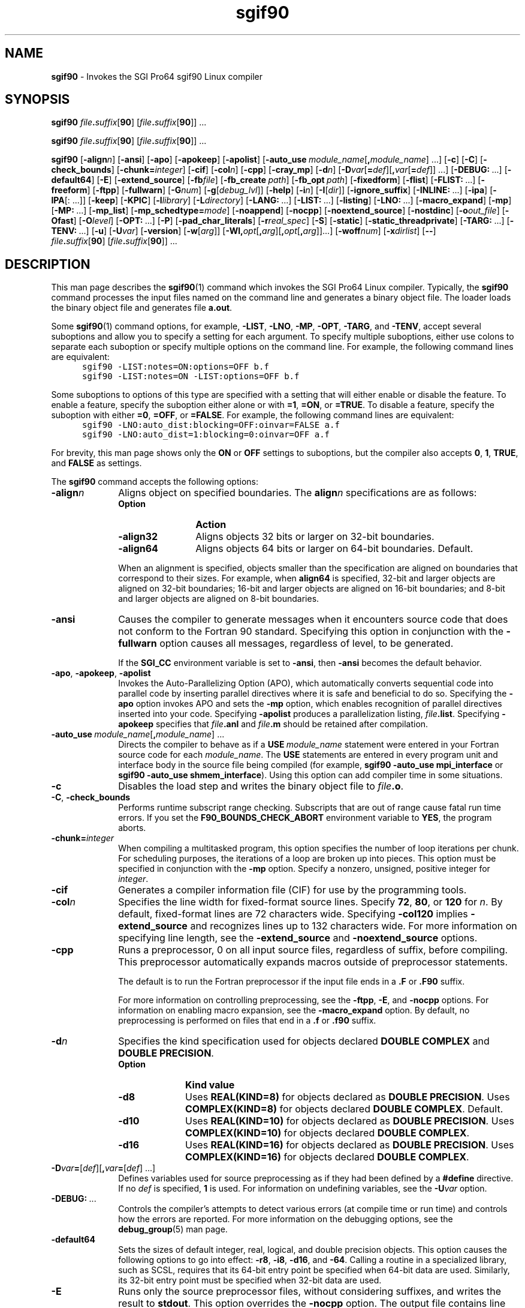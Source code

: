 '\"
'\" Copyright (C) 2000, 2001 Silicon Graphics, Inc.  All Rights Reserved.
'\" This information is free software. For details about the redistribution
'\" and modification rights, see the copyright to the 0.9 SGI Pro64 sgif90
'\" compiler or the SGI Pro64 sgicc compiler which releases on Linux
'\" systems.
'\"
.ad l
.TH sgif90 1
.SH NAME
\fBsgif90\fR \- Invokes the SGI Pro64 sgif90 Linux compiler
.SH SYNOPSIS
\fBsgif90\fR
\%\fIfile\fB.\fIsuffix\fR[\fB90\fR]\ [\fIfile\fB.\fIsuffix\fR[\fB90\fR]]\ \&.\|.\|.
.PP
\fBsgif90\fR
\%\fIfile\fB.\fIsuffix\fR[\fB90\fR]\ [\fIfile\fB.\fIsuffix\fR[\fB90\fR]]\ \&.\|.\|.
.PP
\fBsgif90\fR
\%[\fB-align\fIn\fR]
\%[\fB-ansi\fR]
\%[\fB-apo\fR]
\%[\fB-apokeep\fR]
\%[\fB-apolist\fR]
\%[\fB-auto_use\fI\ module_name\fR[\fB,\fImodule_name\fR]\ \&.\|.\|.]
\%[\fB-c\fR]
\%[\fB-C\fR]
\%[\fB-check_bounds\fR]
\%[\fB-chunk=\fIinteger\fR]
\%[\fB-cif\fR]
\%[\fB-col\fIn\fR]
\%[\fB-cpp\fR]
\%[\fB-cray_mp\fR]
\%[\fB-d\fIn\fR]
\%[\fB-D\fIvar\fR[\fB=\fIdef\fR][\fB,\fIvar\fR[\fB=\fIdef\fR]]\ \&.\|.\|.]
\%[\fB-DEBUG:\fR\ \&.\|.\|.]
\%[\fB-default64\fR]
\%[\fB-E\fR]
\%[\fB-extend_source\fR]
\%[\fB-fb\fIfile\fR]
\%[\fB-fb_create\fI\ path\fR]
\%[\fB-fb_opt\fI\ path\fR]
\%[\fB-fixedform\fR]
\%[\fB-flist\fR]
\%[\fB-FLIST:\fR\ \&.\|.\|.]
\%[\fB-freeform\fR]
\%[\fB-ftpp\fR]
\%[\fB-fullwarn\fR]
\%[\fB-G\fInum\fR]
\%[\fB-g\fR[\fIdebug_lvl\fR]]
\%[\fB-help\fR]
\%[\fB-i\fIn\fR]
\%[\fB-I\fR[\fIdir\fR]]
\%[\fB-ignore_suffix\fR]
\%[\fB-INLINE:\fR\ \&.\|.\|.]
\%[\fB-ipa\fR]
\%[\fB-IPA\fR[:\fR\ \&.\|.\|.]]
\%[\fB-keep\fR]
\%[\fB-KPIC\fR]
\%[\fB-l\fIlibrary\fR]
\%[\fB-L\fIdirectory\fR]
\%[\fB-LANG:\fR\ \&.\|.\|.]
\%[\fB-LIST:\fR\ \&.\|.\|.]
\%[\fB-listing\fR]
\%[\fB-LNO:\fR\ \&.\|.\|.]
\%[\fB-macro_expand\fR]
\%[\fB-mp\fR]
\%[\fB-MP:\fR\ \&.\|.\|.]
\%[\fB-mp_list\fR]
\%[\fB-mp_schedtype=\fImode\fR]
\%[\fB-noappend\fR]
\%[\fB-nocpp\fR]
\%[\fB-noextend_source\fR]
\%[\fB-nostdinc\fR]
\%[\fB-o\fIout_file\fR]
\%[\fB-Ofast\fR]
\%[\fB-O\fIlevel\fR]
\%[\fB-OPT:\fR\ \&.\|.\|.]
\%[\fB-P\fR]
\%[\fB-pad_char_literals\fR]
\%[\fB-r\fIreal_spec\fR]
\%[\fB-S\fR]
\%[\fB-static\fR]
\%[\fB-static_threadprivate\fR]
\%[\fB-TARG:\fR\ \&.\|.\|.]
\%[\fB-TENV:\fR\ \&.\|.\|.]
\%[\fB-u\fR]
\%[\fB-U\fIvar\fR]
\%[\fB-version\fR]
\%[\fB-w\fR[\fIarg\fR]]
\%[\fB-Wl,\fIopt\fR[\fB,\fIarg\fR][\fB,\fIopt\fR[\fB,\fIarg\fR]]\&.\|.\|.]
\%[\fB-woff\fInum\fR]
\%[\fB-x\fIdirlist\fR]
\%[\fB--\fR]
\%\fIfile\fB.\fIsuffix\fR[\fB90\fR]\ [\fIfile\fB.\fIsuffix\fR[\fB90\fR]]\ \&.\|.\|.
'\"
.SH DESCRIPTION
This man page describes the \fBsgif90\fR(1) command which
invokes the SGI Pro64 Linux compiler.  Typically, the
\fBsgif90\fR command processes the input files named on the command line
and generates a binary object file.  The loader loads the binary
object file and generates file \fBa.out\fR.
.PP
Some \fBsgif90\fR(1) command options, for example, \%\fB-LIST\fR,
\%\fB-LNO\fR, \%\fB-MP\fR, \%\fB-OPT\fR, \%\fB-TARG\fR, and
\%\fB-TENV\fR, accept several suboptions and allow you to
specify a setting for each argument.  To specify multiple suboptions,
either use colons to separate each suboption or specify multiple
options on the command line.  For example, the following command lines
are equivalent:
.nf
.in +5n
\fC
sgif90 -LIST:notes=ON:options=OFF b.f
sgif90 -LIST:notes=ON -LIST:options=OFF b.f
\fR
.in
.fi
.PP
Some suboptions to options of this type are specified with a setting
that will either enable or disable the feature.  To enable a feature,
specify the suboption either alone or with \fB=1\fR, \fB=ON\fR,
or \fB=TRUE\fR.  To
disable a feature, specify the suboption with
either \fB=0\fR, \fB=OFF\fR, or \fB=FALSE\fR.  For
example, the following command lines are equivalent:
.nf
.in +5n
\fC
sgif90 -LNO:auto_dist:blocking=OFF:oinvar=FALSE a.f
sgif90 -LNO:auto_dist=1:blocking=0:oinvar=OFF a.f
\fR
.in
.fi
.PP
For brevity, this man page shows only the \fBON\fR or \fBOFF\fR
settings to suboptions, but
the compiler also accepts \fB0\fR, \fB1\fR, \fBTRUE\fR,
and \fBFALSE\fR as
settings.
.PP
The \fBsgif90\fR command accepts the following options:
'\"
'\" align
'\"
.TP 10
\%\fB-align\fIn\fR
Aligns object on specified boundaries.
The \fBalign\fIn\fR specifications are as follows:
.RS 10
.TP 12
\fBOption\fR
\fBAction\fR
.TP
\%\fB-align32\fR
Aligns objects 32 bits or larger on \%32-bit boundaries.
.TP
\%\fB-align64\fR
Aligns objects 64 bits or larger on \%64-bit boundaries.
Default.
.RE
.PP
.RS 10
When an alignment is specified, objects smaller than the specification
are aligned on boundaries that correspond to their sizes.  For example,
when \fBalign64\fR is specified, \%32-bit and larger objects are
aligned on \%32-bit boundaries; \%16-bit and larger objects are
aligned on \%16-bit boundaries; and \%8-bit and larger objects are
aligned on \%8-bit boundaries.
.RE
'\"
'\" ansi
'\"
.TP 10
\%\fB-ansi\fR
Causes the compiler to generate messages when it encounters source code
that does not conform to the Fortran 90 standard.
Specifying this option in conjunction with the \%\fB-fullwarn\fR
option causes
all messages, regardless of level, to be generated.
.IP
If the \fBSGI_CC\fR environment variable is set to \fB-ansi\fR, then
\fB-ansi\fR becomes the default behavior.
'\"
'\" apo, apokeep, apolist
'\"
.TP
\%\fB-apo\fR, \%\fB-apokeep\fR, \%\fB-apolist\fR
Invokes the \%Auto-Parallelizing Option (APO), which automatically
converts sequential code into parallel code by inserting parallel
directives where it is safe and beneficial to do so.
Specifying the
\%\fB-apo\fR option invokes APO and sets the \%\fB-mp\fR
option, which enables recognition of parallel directives
inserted into your code.
Specifying \%\fB-apolist\fR produces a parallelization listing,
\fIfile\fB.list\fR.
Specifying \%\fB-apokeep\fR specifies that \fIfile\fB.anl\fR and
\fIfile\fB.m\fR should be retained after compilation.
'\"
'\" auto_use
'\"
.TP
\%\fB-auto_use\fI\ module_name\fR[\fB,\fImodule_name\fR]\ \&.\|.\|.
Directs the compiler to behave as if a
\fBUSE\ \fImodule_name\fR
statement were entered in your Fortran source code for each
\fImodule_name\fR.
The \fBUSE\fR statements are entered in
every program unit and interface body in the
source file being compiled (for example, 
\fBsgif90 -auto_use mpi_interface\fR or
\fBsgif90 -auto_use shmem_interface\fR).
Using this option can add compiler time in some situations.
'\"
'\" c
'\"
.TP
\%\fB-c\fR
Disables the load step and writes the binary object file to
\fIfile\fB.o\fR.
'\"
'\" check_bounds
'\"
.TP
\%\fB-C\fR, \%\fB-check_bounds\fR
Performs runtime subscript range checking.
Subscripts that are out of range cause fatal run time errors.
If you set the \fBF90_BOUNDS_CHECK_ABORT\fR
environment variable to \fBYES\fR, the program aborts.
'\"
'\" chunk
'\"
.TP
\%\fB-chunk=\fIinteger\fR
When compiling a multitasked program, this option
specifies the number of loop iterations per chunk.
For scheduling purposes, the iterations
of a loop are broken up into pieces.
This option must be specified in conjunction with the \%\fB-mp\fR
option.
Specify a nonzero, unsigned, positive integer for \fIinteger\fR.
'\"
'\" cif
'\"
.TP
\%\fB-cif\fR
Generates a compiler information file (CIF) for use by the
programming tools.
'\"
'\" col
'\"
.TP
\%\fB-col\fIn\fR
Specifies the line width for \%fixed-format
source lines.
Specify \fB72\fR, \fB80\fR, or \fB120\fR for \fIn\fR.
By default, \%fixed-format lines are 72 characters wide.
Specifying \%\fB-col120\fR implies \%\fB-extend_source\fR
and recognizes lines up to 132 characters wide.
For more information on specifying line length, see
the \%\fB-extend_source\fR and \%\fB-noextend_source\fR
options.
'\"
'\" cpp
'\"
.TP
\%\fB-cpp\fR
Runs a preprocessor, \Bcpp\fR(1),
on all input source files, regardless of
suffix, before compiling.
This preprocessor automatically
expands macros outside of preprocessor statements.
.IP
The default is to run the Fortran preprocessor if the
input file ends
in a \&\fB.F\fR or \&\fB.F90\fR suffix.
.IP
For more information on controlling preprocessing,
see the \%\fB-ftpp\fR, \%\fB-E\fR, and \%\fB-nocpp\fR options.
For information on enabling macro expansion, see
the \%\fB-macro_expand\fR option.  By default, no preprocessing is
performed on files that end in a \&\fB.f\fR or \&\fB.f90\fR
suffix.
'\"
'\" d
'\"
.TP
\%\fB-d\fIn\fR
Specifies the kind specification used for objects
declared \fBDOUBLE\ COMPLEX\fR
and \fBDOUBLE\ PRECISION\fR.
.RS 10
.TP 10
\fBOption\fR
\fBKind value\fR
.TP
\%\fB-d8\fR
Uses \fBREAL(KIND=8)\fR for objects declared
as \fBDOUBLE PRECISION\fR.  Uses \fBCOMPLEX(KIND=8)\fR for
objects declared \fBDOUBLE\ COMPLEX\fR.  Default.
.TP
\%\fB-d10\fR
Uses \fBREAL(KIND=10)\fR for objects declared
as \fBDOUBLE\ PRECISION\fR.  Uses \fBCOMPLEX(KIND=10)\fR for
objects declared \fBDOUBLE\ COMPLEX\fR.
.TP
\%\fB-d16\fR
Uses \fBREAL(KIND=16)\fR for objects declared
as \fBDOUBLE\ PRECISION\fR.  Uses \fBCOMPLEX(KIND=16)\fR for
objects declared \fBDOUBLE\ COMPLEX\fR.
.RE
'\"
'\" D
'\"
.TP 10
\%\fB-D\fIvar\fB=\fR[\fIdef\fR][\fB,\fIvar\fB=\fR[\fIdef\fR]\ \&.\|.\|.]
Defines variables used for source preprocessing as if they had been
defined by a \fB#define\fR directive.
If no \fIdef\fR is specified,
\fB1\fR is used.
For information on undefining variables, see the \%\fB-U\fIvar\fR
option.
'\"
'\" DEBUG
'\"
.TP 10
\%\fB-DEBUG:\fR\ \&.\|.\|.
Controls the compiler's attempts to detect various errors (at
compile time or run time) and controls how the errors are
reported.  For more information on the debugging options, see
the \fBdebug_group\fR(5) man page.
'\"
'\" default64
'\"
.TP 10
\%\fB-default64\fR
Sets the sizes of default integer, real, logical, and double precision
objects.
This option causes the following options to
go into effect:
\%\fB-r8\fR, \%\fB-i8\fR, \%\fB-d16\fR, and \%\fB-64\fR.
Calling a routine in a specialized library, 
such as SCSL, requires that
its 64-bit entry point be specified when 
64-bit data are used. Similarly,
its 32-bit entry point must be specified when 32-bit 
data are used.
'\"
'\" E
'\"
.TP 10
\%\fB-E\fR
Runs only the source preprocessor files, without considering
suffixes, and writes the result to \fBstdout\fR.
This option overrides the \%\fB-nocpp\fR option.
The output file contains line directives.
To generate an output file without line directives,
see the \%\fB-P\fR option.
For more information on controlling source preprocessing,
see the \%\fB-cpp\fR, \%\fB-ftpp\fR, \%\fB-macro_expand\fR,
and \%\fB-nocpp\fR options.
'\" 
'\" extend_source
'\"
.TP
\%\fB-extend_source\fR
Specifies a \%132-character line length for \%fixed-format source lines.
By default, \%fixed-format lines are 72 characters wide.
For more information on controlling line length, see
the \%\fB-col\fIn\fR option.
'\"
'\" fb
'\"
.TP
\%\fB-fb\fIfile\fR
Specifies the feedback file to be used.
'\"
'\" fb_create
'\"
.TP
\%\fB-fb_create\fI\ path\fR
Generates an instrumented executable program.
Such an
executable is suitable for producing one or more \%\fB.instr\fR files
for subsequent feedback compilation.
When the \%\fB-c\fR option is used to
produce an object file that is eventually linked to form an
instrumented executable, the \%\fB-fb_create\fR option should also be
specified.  The executable is instrumented with special
instructions that generate information that the compiler can
use to better optimize your program.  When this instrumented
executable is run (usually with a representative training
inputset) that information is stored in a file called \fBa.out.instr.\fIpid\fR in
the directory that you specified by \fIpath\fR.  The path should
be a complete path that also includes the name of the executable.
.IP
For example, \fB/tmp/fbdir/a.out\fR produces a file called
\fB/tmp/fbdir/a.out.instr.\fIpid\fR, where \fIpid\fR is the process id
of the invocation of your intrumented program run with a
training input.
'\"
'\" fb_opt
'\"
.TP
\%\fB-fb_opt\fI\ path\fR
Specifies the directory that contains the instrumentation output
generated by compiling with \%\fB-fb_create\fR and then running your
program with a training inputset.
Directs the compiler to
use this information to better optimize the program.  When the
\%\fB-c\fR option is used to produce an object file that is eventually
linked to form an instrumented executable, the \%\fB-fb_opt\fR option
should also be specified.
'\"
'\" fixedform
'\"
.TP
\%\fB-fixedform\fR
Treats all input source files, regardless of suffix,
as if they were written in fixed source
form.
By default, only input files suffixed
with \&\fB.f\fR or \&\fB.F\fR
are assumed to be written in fixed source form.
'\"
'\" flist
'\"
.TP
\%\fB-flist\fR
Invokes all Fortran listing control options.  The effect
is the same as if all \%\fB-FLIST\fR options are enabled.
'\"
'\" FLIST
'\"
.TP
\%\fB-FLIST:\fR\ \&.\|.\|.
Invokes the Fortran listing control group, which controls
production of the
compiler's internal program representation back into Fortran
code, after IPA
inlining and \%loop-nest transformations.
This is used primarily
as a
diagnostic tool, and the generated Fortran code may not always
compile.
The arguments to the \%\fB-FLIST\fR option are as follows:
.RS 10
.TP 15
\fBArgument\fR
\fBAction\fR
.TP
\fB=\fIsetting\fR
Enables or disables the listing.
\fIsetting\fR can be either \fBON\fR or \fBOFF\fR.
The default is \fBOFF\fR.
.sp
This option is enabled when any other \%\fB-FLIST\fR options are
enabled, but it can also be used to enable a listing when no
other options are enabled.
.TP
\fBansi_format=\fIsetting\fR
Sets ANSI format.
\fIsetting\fR can be either \fBON\fR or \fBOFF\fR.
When set to \fBON\fR,
the compiler uses a space (instead of tab) for indentation and a
maximum of 72
characters per line.
The default is \fBOFF\fR.
.TP
\fBemit_pfetch=\fIsetting\fR
Writes prefetch information, as comments, in the transformed
source file.
\fIsetting\fR can be either \fBON\fR or \fBOFF\fR.
The default is \fBOFF\fR.
.IP
In the listing, \fBPREFETCH\fR identifies a prefetch and includes the
variable
reference (with an offset in bytes), an indication of
read/write, a stride
for each dimension, and a number in the range from 1 (low) to 3
(high),
which reflects the confidence in the prefetch analysis.
prefetch identifies
the reference(s) being prefetched by the \fBPREFETCH\fR descriptor.
The comments
occur after a read/write to a variable and note the identifier
of the
PREFETCH-spec for each level of the cache.
.TP
\fBemit_omp=\fIsetting\fR
Controls whether or not code written to listings and
intermediate files is
written using OpenMP Fortran API directives.
setting can be either \fBON\fR or \fBOFF\fR.
The default is \fBON\fR.
.sp
When \fBON\fR is in effect, which is the default,
all generated files are written
using OpenMP directives.
When \fBOFF\fR is in effect, all generated files are
written using the outmoded MIPS multiprocessing directives.
.TP
\fBftn_file=\fIfile\fR
Writes the program to \fIfile\fR.
By default, the program is written to \fIfile\fB.w2f.f\fR.
.TP
\fBlinelength=\fIn\fR
Sets the maximum line length to \fIn\fR characters.
.TP
\fBshow=\fIsetting\fR
Writes the input and output filenames to \fBstderr\fR.
\fIsetting\fR can be either \fBON\fR or \fBOFF\fR.
The default is \fBON\fR.
.RE
'\"
'\" freeform
'\"
.TP 10
\%\fB-freeform\fR
Treats all input source files, regardless of suffix,
as if they were written in free source
form.
By default, only input files suffixed with \&\fB.f90\fR
or \&\fB.F90\fR are assumed to be written in free source form.
'\"
'\" ftpp
'\"
.TP
\%\fB-ftpp\fR
Runs the Fortran source preprocessor on input
Fortran source files that are suffixed with \&\fB.f\fR or \&\fB.f90\fR
before compiling.
By default, only files suffixed with \&\fB.F\fR
or \&\fB.F90\fR
are run through the Fortran source preprocessor.
.IP
The Fortran source preprocessor does not automatically expand macros
outside of preprocessor statements, so you need to
specify \%\fB-macro_expand\fR if you want macros expanded.
'\"
'\" fullwarn
'\"
.TP
\%\fB-fullwarn\fR
Requests that the compiler generate
\%comment-level messages.
These messages are suppressed by default.
Specifying this option can be useful during software development.
'\"
'\" G
'\"
.TP
\%\fB-G\fInum\fR
Specifies the maximum size, in bytes, of a
data item that is to be accessed from
the global pointer (GP).
\fInum\fR must a decimal number.
If \fInum\fR is 0, no data is accessed.
The default value for \fInum\fR is 8 bytes.
If the loader gives the \fBBad -G num value\fR
error message, recompile the program with 
\fB-G0\fR. Use the same value for
this option or for compiling all files that comprise 
a program executable or DSO.
'\"
'\" g
'\"
.TP
\%\fB-g\fIdebug_lvl\fR
Generates debugging information and establishes a debugging level.
Specify one of the following for \fIdebug_lvl\fR:
.RS 10
.TP 10
\fBOption\fR
\fBSupport\fR
.TP
\%\fB-g0\fR
No debugging information produced.  Default.
.TP
\%\fB-g2\fR, \%\fB-g\fR
Information for symbolic debugging is
produced and optimization is disabled.
.TP
\%\fB-g3\fR
Information for symbolic debugging of fully optimized code is
produced.  The debugging information produced may be inaccurate.  This
option can be used in conjunction with the \%\fB-O\fR, \%\fB-O1\fR,
\%\fB-O2\fR, and \%\fB-O3\fR options.
.IP
Specifying \fB-g\fR without a debug level is equivalent
to specifying \fB-g3\fR if optimizing.
.RE
'\"
'\" help
'\"
.TP 10
\%\fB-help\fR
Lists all available options.  The compiler is not invoked.
'\"
'\" i
'\"
.TP
\%\fB-i\fIn\fR
Specifies the length of default integer constants, default integer
variables, and logical quantities.
Specify one of the following:
.RS 10
.TP 10
\fBOption\fR
\fBAction\fR
.TP
\%\fB-i4\fR
Specifies \%32-bit (4 \%byte-) objects.  Default.
.TP
\%\fB-i8\fR
Specifies \%64-bit (8 \%byte-) objects.
.RE
'\"
'\" I
'\"
.TP 10
\%\fB-I\fIdir\fR
Specifies a directory to be searched.
This is used for the following types of files:
.RS 10
.IP \(bu 4
Files named in \fBINCLUDE\fR
lines in the Fortran source file that do not begin with a
slash (\fB/\fR) character
.IP \(bu 4
Files named in \fB#include\fR source preprocessing directives that do not
begin with a slash (\fB/\fR) character
.IP \(bu 4
Files specified on \fBUSE\fR statements
.RE
.RS 10
.PP
Files are searched in the following order:  first, in the directory
that contains the input file; second, in the directories specified by
\fIdir\fR; and third, in the standard directory, \fB/usr/include\fR.
.RE
'\"
'\" ignore_suffix
'\"
.TP 10
\%\fB-ignore_suffix\fR
Compiles all files as if they were Fortran source files.
By default, the \fBsgif90\fR(1) command
determines the type of processing necessary for an input file based on
its suffix.  Files that end
in \&\fB.c\fR, for example, are compiled by \fBcc\fR(1).  When
\%\fB-ignore_suffix\fR is specified, the compiler processes all
files named as if they were all Fortran source files, regardless of suffix.
'\"
'\" INLINE
'\"
.TP 10
\%\fB-INLINE:\fR\ \&.\|.\|.\fR
Specifies actions for the standalone inliner.
These options
control the application of subprogram inlining within one file when
interprocedural analysis (IPA) is not enabled.
.sp
If you have included inlining directives in your source code, the
\%\fB-INLINE\fR option must be specified in order for those
directives to be honored.
.sp
For more information on the individual options in this group,
see the \fBipa\fR(5) man page.
'\"
'\" ipa
'\"
.TP
\%\fB-ipa\fR
Invokes interprocedural analysis (IPA).
Specifying this option is identical to specifying \%\fB-IPA\fR
or \%\fB-IPA:\fR.
Default settings for the individual IPA suboptions are used.
'\"
'\" IPA
'\"
.TP
\%\fB-IPA\fR[:\fR\ \&.\|.\|.\fR]
Controls the application of interprocedural analysis (IPA) and
optimization.
This includes inlining,
common block array padding, constant propagation, dead
function elimination, alias analysis, and other features.
Specify \%\fB-IPA\fR with no arguments to invoke the
interprocedural analysis phase with default options.
.sp
If you have included IPA directives in your source code, the
\%\fB-IPA\fR option must be specified in order for those
directives to be honored.
.sp
If you compile and load in distinct steps, you must use
at least \%\fB-IPA\fR for the compile step, and you must
specify \%\fB-IPA\fR and the individual
options in the group for the load step.
For more information on the individual options in this group,
see the \fBipa\fR(5) man page.
'\"
'\" keep
'\"
.TP
\%\fB-keep\fR
Writes all intermediate compilation files.
\fIfile\fB.s\fR contains the generated assembly language code.
\fIfile\fB.i\fR contains the preprocessed source code.
These files are retained after compilation is finished.
If IPA is in effect and you want to retain \fIfile\fB.s\fR,
you must specify \fB-IPA:keeplight=OFF\fR
in addition to \fB-keep\fR.
'\"
'\" KPIC
'\"
.TP
\%\fB-KPIC\fR
Generates position-independent code (PIC), which is necessary for
programs linked with dynamic shared libraries.  Enabled by default.
'\"
'\" l
'\"
.TP 10
\%\fB-l\fIlibrary\fR
Searches the library named \fBlib\fIlibrary\fB.a\fR
or \fBlib\fIlibrary\fB.so\fR.
The loader searches libraries in the order
you specify.
'\"
'\" L
'\"
.TP
\%\fB-L\fIdirectory\fR
Changes the library search algorithm for the loader.
For \fIdirectory\fR, specify the path to a directory that should
be searched before using the default system libraries.  You can specify
multiple \%\fB-L\fR options on the command line.  The library
search algorithm
searches these directories in left to right order.
'\"
'\" LANG
'\"
.TP
\%\fB-LANG:\fR\ \&.\|.\|.
Controls the language option group.
The following sections describe the suboptions available in this group.
.RS 10
.TP 15
\fBArgument\fR
\fBAction\fR
.TP
\fBheap_allocation_threshold=\fIsize\fR
Determines heap or stack allocation.
If the size of an automatic array or compiler temporary
exceeds \fIsize\fR bytes it
is allocated on the heap instead of the stack.  If \fIsize\fR
is \%\fB-1\fR,
objects are always put on the stack.  If \fIsize\fR is \fB0\fR,
objects are always put on the heap.
.sp
The default is \%\fB-1\fR for maximum performance and for compatibility
with previous releases.
.TP
\fBIEEE_minus_zero=\fIsetting\fR
Enables or disables the \fBSIGN\fR(3I) intrinsic function's
ability to recognize negative \%floating-point zero (\fB-0.0\fR).
Specify either \fBON\fR or \fBOFF\fR for \fIsetting\fR.
The default is \fBOFF\fR, which suppresses the minus sign.
The minus sign is suppressed by default to prevent problems
from hardware instructions and optimizations that can return
a \%\fB-0.0\fR result from a \fB0.0\fR value.
To obtain a minus sign (\fB-\fR) when printing
a negative \%floating-point
zero \%(\fB-0.0\fR), use the \%\fB-z\fR option on
the \fBassign\fR(1) command.
.TP
\fBrecursive=\fIsetting\fR
Invokes the language option control group to control recursion
support.
\fIsetting\fR can be either \fBON\fR or \fBOFF\fR.
The default is \fBOFF\fR.
.sp
In either mode, the compiler supports a recursive, \%stack-based
calling sequence.
The difference lies in the optimization of statically allocated
local variables, as described in the following paragraphs.
.sp
With \%\fB-LANG:recursive=ON\fR, the compiler assumes that a statically
allocated local variable could be referenced or modified by a
recursive
procedure call.  Therefore, such a variable must be stored into
memory before making a call and reloaded afterwards.
.sp
With \%\fB-LANG:recursive=OFF\fR, the compiler can safely assume that a
statically allocated local variable is not referenced or
modified by a procedure call. This setting enables the compiler to optimize
more aggressively.
.RE
'\"
'\" LIST
'\"
.TP 10
\%\fB-LIST:\fR\ \&.\|.\|.
Writes an assembler listing file to \fIfile\fB.l\fR.
This information is also written to the assembly
language file (\fIfile\fB.s\fR) if the \%\fB-S\fR option is also in effect.
.sp
For an alternative method of obtaining a listing, see the
\%\fB-listing\fR option.  The individual \%\fB-LIST:\fR options are as
follows:
.RS 10
.TP 10
\fBOption\fR
\fBAction\fR
.TP
\%\fB-LIST:=\fIsetting\fR
Writes or suppresses the listing file.  Specify \fBON\fR or \fBOFF\fR for
\fIsetting\fR.
.sp
If one or more \%\fB-LIST\fR options are enabled, the listing file is
written.  By default, the listing file contains a list of options in
effect during compilation.
.TP
\%\fB-LIST:all_options=\fIsetting\fR
Writes or suppresses the list of supported options in the listing
file.  Specify \fBON\fR or \fBOFF\fR for \fIsetting\fR.
The default is \fBOFF\fR.
.TP
\%\fB-LIST:notes=\fIsetting\fR
Writes or suppresses notes regarding various optimization phases in
the assembly listing file.  Must be specified in
conjunction with \%\fB-S\fR.
Enter \fBON\fR or \fBOFF\fR for \fIsetting\fR.
The default is \fBON\fR.
.TP
\%\fB-LIST:options=\fIsetting\fR
Writes or suppresses a listing of the compiler options in effect during
compilation in the listing file.  Specify \fBON\fR or \fBOFF\fR
for \fIsetting\fR.  The
default is \fBOFF\fR.
.TP
\%\fB-LIST:symbols=\fIsetting\fR
Writes or suppresses a listing of the internal compiler symbol
tables used in the
compilation in the listing file.  Specify \fBON\fR or \fBOFF\fR
for \fIsetting\fR.  The
default is \fBOFF\fR.
.RE
.PP
'\"
'\" listing
'\"
.TP 10
\%\fB-listing\fR
Writes a source code listing and a cross reference listing
to \fIfile\fB.L\fR.
'\"
'\" LNO
'\"
.TP 10
\%\fB-LNO:\fR\ \&.\|.\|.
Specifies options and transformations performed on loop nests
by the Loop Nest Optimizer (LNO).
The \%\fB-LNO\fR options are enabled only if \%\fB-O3\fR is
also specified on
the \fBsgif90\fR(1) command line.
.IP
For information on the individual options in this group,
see the \fBlno\fR(5) man page.
For information on the LNO options that are in effect during a
compilation, use the \%\fB-LIST:all_options=ON\fR option.
.RE
'\"
'\" macro_expand
'\"
.TP 10
\%\fB-macro_expand\fR
Enables macro expansion in preprocessed Fortran source files
throughout each file.
Without this option specified, macro expansion is
limited to preprocessor \fB#\fR directives in files processed by the
Fortran preprocessor.
When this option is specified, macro expansion
occurs throughout the source file. 
'\"
'\" mp
'\"
.TP 10
\%\fB-mp\fR
Generates multiprocessing code for the files being compiled.
This option causes the compiler to recognize all multiprocessing
directives and enables all \%\fB-MP\fR options.
.sp
If you have specified more than one type of multiprocessing directive
for an individual loop, you need to disable one or more sets of
directives by using the \%\fB-MP\fR option in
conjunction with the \%\fB-mp\fR option.
Only one set of multiprocessing directives can be recognized for a
specific loop.  Specifying \%\fB-mp\fR sets all the \%\fB-MP\fR
options to \fBON\fR.  
To disable the OpenMP Fortran API multiprocessing directives and the Silicon
Graphics directives that are extensions to OpenMP
specify \%\fB-mp\fR and \%\fB-MP:open_mp=OFF\fR.
.RE
.RS 10
.PP
For more information on the multiprocessing options, see the
\%\fB-MP\fR option.
.RE
'\"
'\" MP
'\"
.TP 10
\%\fB-MP:\ \&.\|.\|.
Specifies individual multiprocessing options that provide fine control
over certain optimizations.
.IP
Specifying \%\fB-mp\fR enables all the \%\fB-MP\fR options.  For any
\%\fB-MP\fR options to be honored, \%\fB-mp\fR must also be specified
on the command line.  The arguments to the \fB-MP\fR option are
as follows:
.RE
.RS 10
.TP 20
\fBArgument\fR
\fBAction\fR
.TP
\fBcheck_reshape=\fIsetting\fR
Enables or disables runtime consistency
checks across procedure boundaries when passing reshaped
arrays (or portions thereof) as actual arguments.
Specify \fBON\fR or \fBOFF\fR for \fIsetting\fR.
The default is \fBcheck_reshape=OFF\fR.
.TP
\fBclone=\fIsetting\fR
Enables or disables autocloning.
Specify \fBON\fR or \fBOFF\fR for \fIsetting\fR.
The compiler automatically
duplicates procedures that are called with
reshaped arrays as actual arguments for the incoming distribution.
If you have explicitly specified the distribution on all relevant
dummy arguments, you can disable autocloning. The
consistency checking of the distribution between actual and
dummy arguments is not affected by this option and is
always enabled.  The default is \fBclone=ON\fR.
.TP
\fBopen_mp=\fIsetting\fR
Enables or disables recognition of the OpenMP Fortran API
multiprocessing directives and the Silicon Graphics extensions to
OpenMP.  These directives begin with a \fB!$OMP\fR or
a \fB!$SGI\fR prefix.
Specify \fBON\fR or \fBOFF\fR for setting.  The default is \fBON\fR.
.RE
'\"
'\" -mp_list
'\"
.TP 10
\fB-mp_list\fR
Generates \fB.w2f.f\fR files.
Because of data conflicts, do not specify the \fB-mplist\fR
or \fB-FLIST\fR options when
\fB-apokeep\fR is specified.
'\"
'\" mp_schedtype
'\"
.TP 10
\%\fB-mp_schedtype=\fImode\fR
Specifies a default mode for scheduling work among the
participating tasks in
loops.
This option must be specified in conjunction with \%\fB-mp\fR.
Specifying this option has the same effect as putting a
\fB!$MP_SCHEDTYPE=\fImode\fR directive at the beginning of the file.
Specify one of the following for \fImode\fR:
.RS 10
.TP 15
\fImode\fR
\fBAction\fR
.TP
\fBDYNAMIC\fR
Breaks the iterations into pieces, the size of which is specified by the
\%\fB-chunk=\fIinteger\fR option.  As
each process finishes a piece,
it enters a critical section and obtains the next available piece.
For more information, see the \%\fB-chunk=\fIinteger\fR
option.
.TP
\fBGSS\fR
Schedules pieces according to the sizes of the pieces awaiting
execution.
.TP
\fBINTERLEAVE\fR
Breaks the iterations into pieces, this size of which is specified by the
\%\fB-chunk=\fIinteger\fR option.  Execution of the pieces is
interleaved among the processes.  For more information, see the
\%\fB-chunk=\fIinteger\fR option.
.TP
\fBRUNTIME\fR
Schedules pieces according to information contained in the
\fBMP_SCHEDTYPE\fR environment variable.
.TP
\fBSIMPLE\fR
Divides the iterations among processes by dividing them into
contiguous pieces and assigning one piece to each process.
Default.
.RE
.PP
.RS 10
For more information on environment variables, these \fImode\fRs,
and their effects, see the \Bpe_environ\fR(5) man page.
.RE
'\"
'\" noappend
'\"
.TP 10
\%\fB-noappend\fR
Prevents the compiler from appending a trailing underscore character
(\fB_\fR) on external names.
'\"
'\" nocpp
'\"
.TP
\%\fB-nocpp\fR
Disables the source preprocessor.
.IP
See the \%\fB-cpp\fR, \%\fB-E\fR, and \%\fB-ftpp\fR options for more
information on controlling preprocessing.
'\"
'\" noextend_source
'\"
.TP
\%\fB-noextend_source\fR
Restricts Fortran source code lines to columns 1 through 72.
.IP
See the \%\fB-col\fIn\fR and \%\fB-extend_source\fR options for more
information on controlling line length.
'\"
'\" nostdinc
'\"
.TP
\%\fB-nostdinc\fR
Directs the system to skip the standard directory, \fB/usr/include\fR,
when searching for \fB#include\fR files and files named on
\fBINCLUDE\fR statements.
'\"
'\" o
'\"
.TP 10
\%\fB-o\fIout_file\fR
Writes the executable file to \fIout_file\fR rather than to
\fBa.out\fR.
By default, the executable output file is written to
\fBa.out\fR.
'\"
'\" O
'\"
.TP
\%\fB-O\fIlevel\fR
Specifies the basic optimization level.
.RS 10
.TP 10
\fBOption\fR
\fBAction\fR
.TP
\%\fB-O0\fR
No optimization.  Default.
.TP
\%\fB-O1\fR
Local optimization.
.TP
\%\fB-O2\fR, \%\fB-O\fR
Extensive optimization.  Optimizations performed at this level
are almost always beneficial.
The execution time is shortened, but compile time may be lengthened.
.TP
\%\fB-O3\fR
Aggressive optimization.  Optimizations performed at this level may
generate results that differ from those obtained when \%\fB-O2\fR
is specified.
.sp
Vector versions of certain \%single-precision
and \%double-precision intrinsic procedures
(\fBACOS\fR(3I), \fBASIN\fR(3I), \fBATAN\fR(3I), \fBCOS\fR(3I),
\fBEXP\fR(3I), \fBLOG\fR(3I), \fBLOG10\fR(3I), \fBSIN\fR(3I),
\fBSQRT\fR(3I), and \fBTAN\fR(3I)) are used at this level.
For more information on how this is implemented, see the \fBMATH\fR(3M)
man page.
.TP
\%\fB-Ofast\fR
Maximizes performance for the
target platform.  
.sp
The optimizations performed may differ from release to release
and among the supported platforms.  The optimizations
always enable the full instruction set of the target
platform.
Although the optimizations are generally safe, they may affect
\%floating-point accuracy due to operator reassociation (for more
information, see the \%\fB-OPT:roundoff=3\fR and \%\fB-OPT:div_split\fR
options on the \fBopt\fR(5) man page).
.sp
NOTE:  When this option is in effect, the order of operations
may be different from that described in the Fortran standard.
The ordering is different because \%\fB-OPT:roundoff=3\fR is put into
effect when \%\fB-Ofast\fR is specified.
.RE
.PP
'\"
'\" OPT
'\"
.TP 10
\%\fB-OPT:\fR\ \&.\|.\|.\fR
Controls miscellaneous optimizations.
These options override defaults based on the main
optimization level.
For information on the individual options in this group,
see the \fBopt\fR(5) man page.
.sp
For information on inlining and interprocedural optimization,
see the \%\fB-INLINE:\fR\ \&.\|.\|. option or the \fBipa\fR(5) man page.
For information on loop nest
optimization, see the \%\fB-LNO:\fR\ \&.\|.\|. option or the \fBlno\fR(5)
man page.
.RE
'\"
'\" P
'\"
.TP 10
\%\fB-P\fR
Runs only the source preprocessor and puts the results for each
source file (that is, for \fIfile\fB.f\fR[\fB90\fR],
\fIfile\fB.F\fR[\fB90\fR], and/or \fIfile\fB.s\fR)
in a corresponding \fIfile\fB.i\fR.
The \fIfile\fB.i\fR that
is generated does not contain \fB#\fR lines.
'\"
'\" pad_char_literals
'\"
.TP
\%\fB-pad_char_literals\fR
Blank pads all character literal constants
that are shorter than the size of the default integer type
and that are passed as actual arguments.
The padding extends
the length to the size of the default integer type.
'\"
'\" real_spec
'\"
.TP 10
\%\fB-r\fIreal_spec\fR
Specifies the default kind specification for real values.
.RS 10
.TP 12
\fBOption\fR
\fBKind value\fR
.TP
\%\fB-r4\fR
Uses \fBREAL(KIND=4)\fR and \fBCOMPLEX(KIND=4)\fR for
real and complex variables,
respectively.  Default.
.TP
\%\fB-r8\fR
Uses \fBREAL(KIND=8)\fR and \fBCOMPLEX(KIND=8)\fR for
real and complex variables,
respectively.  
.TP
\%\fB-r10\fR
Uses \fBREAL(KIND=10)\fR and \fBCOMPLEX(KIND=10)\fR for
real and complex variables,
respectively.  
.RE
'\"
'\" S
'\"
.TP 10
\%\fB-S\fR
Generates an assembly file, \fIfile\fB.s\fR, rather than an object file
(\fIfile\fB.o).
'\"
'\" static
'\"
.TP
\%\fB-static\fR
Statically allocates all local variables.
Statically 
allocated local variables are initialized to zero and exist
for the life of the program.  This option can be useful when porting
programs from older systems in which all
variables are statically allocated.
.IP
When compiling with the \fB-static\fR option, global data
is allocated as part of the compiled object
(\fIfile\fB.o\fR) file. The total size of any
\fIfile\fB.o\fR cannot exceed 2 GB, but the total size of a 
program loaded from multiple \fB.o\fR files
can exceed 2 GB. An individual common
block cannot exceed 2 GB, but you can declare multiple common blocks each
having that size.
.IP
If a parallel loop in a multiprocessed program calls an external
routine, that external routine cannot be compiled with the
\fB-static\fR option. You can mix static and multiprocessed object 
files in the same executable, but a static routine cannot be called 
from within a parallel region.
'\"
'\" static_threadprivate
'\"
.TP
\%\fB-static_threadprivate\fR
Makes all static variables private to each thread.
This option can be specified in conjunction with the
\%\fB-static\fR option, which statically allocates all local
variables.
'\"
'\" TARG
'\"
.TP
\%\fB-TARG:\fR\ \&.\|.\|.
Controls the target architecture and machine for which code
is generated. See the \fBTARG\fR(5) man page for details
about the options that are available.
.RE
'\"
'\" TENV
'\"
.TP 10
\%\fB-TENV:\fR \&.\|.\|.
Specifies the target environment option group.  These options
control the target environment assumed and/or produced by the
compiler. See the \fBTENV\fR(5) man page for details about
the options that are available.
'\"
'\" u
'\"
.TP 10
\%\fB-u\fIvar\fR
Makes the default type of a variable undefined, rather than using
default Fortran 90 rules.
'\"
'\" U
'\"
.TP
\%\fB-U\fIvar\fR
Undefines a variable for the source preprocessor.
See the \%\fB-D\fIvar\fR option
for information on defining variables.
'\"
'\" v
'\"
.TP
\fB-v\fR
Print (on standard error output) the commands executed
to run the stages of compilation.  Also print the version
number of the compiler driver program and of the preprocessor
and the compiler proper.
'\"
'\" version
'\"
.TP
\%\fB-version\fR
Writes compiler release version information to \fBstdout\fR.  No input
file needs to be specified when this option is used.
'\"
'\" w
'\"
.TP 10
\%\fB-w\fIarg\fR
Specifies messages.
This option can take one of the following forms:
.RS 10
.TP 10
\fBOption\fR
\fBAction\fR
.TP
\%\fB-w\fR
Suppresses warning messages.
.TP
\%\fB-w2\fR
Shows warning messages.  Default.
.RE
'\"
'\" Wl
'\"
.TP 10
\%\fB-Wl(\fIphase\fB),\fIopt\fR[\fB,\fIarg\fB][,\fIopt\fR[\fB,\fIarg\fR]]\ \&.\|.\|.
Specifies options to be passed directly to the specified phase.
For \fIphase\fR, use the following arguments:
.RS
.TP 4
\fBp\fR
For the preprocessor (if used)
.TP
\fBf\fR
for the front end
.TP
\fBb\fR
for the back end
.TP
\fBa\fR
for the assembler
.TP
\fBl\fR
for the loader
.RE
.IP
For \fIopt\fR,
specify any of the options that the loader, \fBld\fR(1) accepts.  For
\fIarg\fR, specify an argument, if necessary, to \fIopt\fR.  For
information on possible values for \fIopt\fR and \fIarg\fR, see the
\fBld\fR(1) man page.
'\"
'\" woff
'\"
.TP 10
\%\fB-woff\fInum\fR
Specifies message numbers to suppress.
Examples:
.RS 10
.IP \(bu 4
Specifying \%\fB-woff2026\fR suppresses message number 2026.
.IP \(bu 4
Specifying \%\fB-woff2026-2352\fR suppresses messages 2026 through
2352.
.IP \(bu 4
Specifying \%\fB-woff2026-2352,2400-2500\fR suppresses messages 2026
through 2352 and messages 2400 through 2500.
.RE
.RS 10
.sp
In the message level indicator, the message numbers appear after the
dash.
.RE
'\"
'\" x
'\"
.TP 10
\%\fB-x\fIdirlist\fR
Disables specified directives or specified classes of directives.
If specifying a multiword directive, either enclose the directive name
in quotation marks or remove the spaces between the words in the
directive's name.  For \fIdirlist\fR, enter one of the following:
.RS 10
.TP 20
\fIdirlist\fR
\fBDirectives disabled\fR
.TP
\fBall\fR or \fBmipspro\fR
All directives.
.TP
\fBconditional_omp\fR
Directives prefixed with \fB!$\fR.
.TP
\fBdir\fR
Directives with a \fB!DIR$\fR or \fBCDIR$\fR prefix.
.TP
\fBmic\fR
Directives with a \fB!MIC$\fR or \fBCMIC$\fR prefix.
.TP
\fIdirective\fR
One or more directives.  If specifying more than one, separate them
with commas, as follows:
\%\fB-x\ DOACROSS,"ASSERT\ NOARGUMENTALIASING".
.RE
'\"
'\" -x f:
'\"
.TP
\fB-x f:\fR
Specifies that the following input files are Fortran source files
(rather than choosing a default based on the file name suffix).
'\"
'\" -x none
'\"
.TP
\fB-x none\fR
Turns off any specification of a language so subsequent 
files are handled according to their file name suffixes (as they
are if \fB-x\fR has not been used).
'\"
'\" --
'\"
.TP 10
\%\fB--\fR
Signifies the end of options.  After this symbol, you
can specify the files to be processed.
Not allowed in non-XPG4 environments.
'\"
'\" file
'\"
.TP
\%\fIfile\fB.\fIsuffix\fR[\fB90\fR]\ [\fIfile\fB.\fIsuffix\fR[\fB90\fR]]\ \&.\|.\|.
File or files to be processed, where \fIsuffix\fR is either an
uppercase \fBF\fR or a lowercase \fBf\fR for source files.
Files ending in \&\fB.i\fR, \&\fB.o\fR, and \&\fB.s\fR are also accepted.
The Fortran source files are compiled, and an executable object file
is produced.
.sp
The default name of the executable object file is \fBa.out\fR.  For
example, the following command line produces \fBa.out\fR:
.RS 10
.nf
.in +5n
\fC
sgif90 myprog.f
\fR
.in
.fi
.RE
.RS 10
By default, several files are created during processing.  The 
compiler adds a suffix to the \fIfile\fR portion of the file name and
places the files it creates into your working directory.  See the
FILES section for more information on files used and generated.
'\"
'\"
.SH ENVIRONMENT VARIABLES
'\"
'\"
For information on environment variables, see the \fBpe_environ\fR(5)
man page.
'\"
'\"
.SH FILES
'\"
The following is a file summary:
.TP 25
\fBFile\fR
\fBType\fR
.TP
\fBa.out\fR
Executable output file.
.TP
\fIfile\fB.a\fR
Object file archive.
.TP
\fIfile\fB.B\fR
Intermediate file written by the front end of the compiler.
To retain this file, specify the \%\fB-keep\fR option.
.TP
\fIfile\fB.cfb\fR
Feedback file for use with the performance tools.
.TP
\fIfile\fB.f\fR or \fIfile\fB.F\fR
Input Fortran source file in fixed source form.
If \fIfile\fR ends in \fB.F\fR, the Fortran source preprocessor
is invoked.
.TP
\fIfile\fB.f90\fR or \fIfile\fB.F90\fR
Input Fortran source file in free source form.
If \fIfile\fR ends in \fB.F90\fR, the Fortran source preprocessor
is invoked.
.TP
\fIfile\fB.i\fR
File generated by the source preprocessor.
To retain this file, specify the \%\fB-P\fR option.
.TP
\fIfile\fB.l\fR
Assembler listing file.
To retain this file, specify the \%\fB-LIST\fR option.
.TP
\fIfile\fB.list\fR
APO listing file.
To retain this file, specify the \%\fB-apolist\fR option.
.TP
\fIfile\fB.L\fR
Listing file containing a cross reference and a source listing.
To retain this file, specify the \%\fB-listing\fR option.
.TP
\fIfile\fB.mod\fR
Module file.
.TP
\fIfile\fB.o\fR
Object file.
.TP
\fIfile\fB.s\fR
Assembly language file.
To retain this file, specify the \%\fB-S\fR option.
.TP
\fIfile\fB.so\fR
Dynamic Shared Object (DSO) library.
.TP
\fBsgif90sigfpe.h\fR
\%Floating-point \%exception-handling include file.
.SH SEE ALSO
\fBsgicc\fR(1),
\fBmake\fR(1),
\fBpixie\fR(1),
\fBpmake\fR(1),
\fBprof\fR(1),
\fBsmake\fR(1)
.PP
\fBdebug_group\fR(5),
\fBlno\fR(5),
\fBopt\fR(5),
\fBpe_environ\fR(5),
